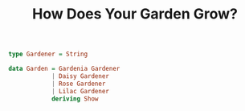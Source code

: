#+TITLE: How Does Your Garden Grow?

#+BEGIN_SRC haskell
type Gardener = String

data Garden = Gardenia Gardener
            | Daisy Gardener
            | Rose Gardener
            | Lilac Gardener
            deriving Show
#+END_SRC
